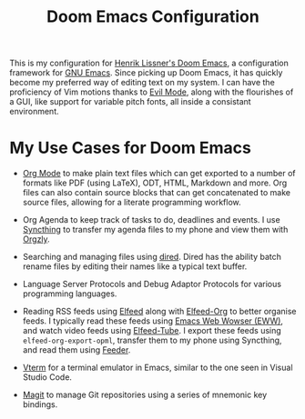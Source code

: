 #+title: Doom Emacs Configuration

[[./img/doom-screenshot.png]]

This is my configuration for [[https://github.com/doomemacs/doomemacs][Henrik Lissner's Doom Emacs]], a configuration framework for [[https://www.gnu.org/software/emacs/][GNU Emacs]].
Since picking up Doom Emacs, it has quickly become my preferred way of editing text on my system.
I can have the proficiency of Vim motions thanks to [[https://github.com/emacs-evil/evil][Evil Mode]], along with the flourishes of a GUI, like support for variable pitch fonts, all inside a consistant environment.

* My Use Cases for Doom Emacs
+ [[https://orgmode.org/][Org Mode]] to make plain text files which can get exported to a number of formats like PDF (using LaTeX), ODT, HTML, Markdown and more.
  Org files can also contain source blocks that can get concatenated to make source files, allowing for a literate programming workflow.

+ Org Agenda to keep track of tasks to do, deadlines and events.
  I use [[https://syncthing.net/][Syncthing]] to transfer my agenda files to my phone and view them with [[https://orgzly.com/][Orgzly]].

+ Searching and managing files using [[https://www.gnu.org/software/emacs/manual/html_node/emacs/Dired.html][dired]].
  Dired has the ability batch rename files by editing their names like a typical text buffer.

+ Language Server Protocols and Debug Adaptor Protocols for various programming languages.

+ Reading RSS feeds using [[https://github.com/skeeto/elfeed][Elfeed]] along with [[https://github.com/remyhonig/elfeed-org][Elfeed-Org]] to better organise feeds.
  I typically read these feeds using [[https://www.gnu.org/software/emacs/manual/html_mono/eww.html][Emacs Web Wowser (EWW)]], and watch video feeds using [[https://github.com/karthink/elfeed-tube][Elfeed-Tube]].
  I export these feeds using ~elfeed-org-export-opml~, transfer them to my phone using Syncthing, and read them using [[https://github.com/spacecowboy/Feeder][Feeder]].

+ [[https://docs.doomemacs.org/latest/modules/term/vterm/][Vterm]] for a terminal emulator in Emacs, similar to the one seen in Visual Studio Code.

+ [[https://magit.vc/][Magit]] to manage Git repositories using a series of mnemonic key bindings.
